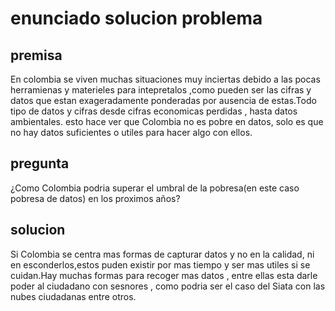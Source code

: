 * enunciado solucion problema
** premisa
En colombia se viven muchas situaciones muy inciertas debido a las pocas herramienas y materieles para intepretalos ,como pueden ser las cifras y datos que estan exageradamente ponderadas por ausencia de estas.Todo tipo de datos y cifras desde cifras economicas perdidas , hasta datos ambientales. esto hace ver que Colombia no es pobre en datos, solo es que no hay datos suficientes o utiles para hacer algo con ellos.  
** pregunta
¿Como Colombia podria superar el umbral de la pobresa(en este caso pobresa de datos) en los proximos años? 
** solucion
Si Colombia se centra mas formas de capturar datos y no en la calidad, ni en esconderlos,estos puden existir por mas tiempo y ser mas utiles si se cuidan.Hay muchas formas para recoger mas datos , entre ellas esta darle poder al ciudadano con sesnores  , como podria ser el caso del Siata con las nubes ciudadanas entre otros.
